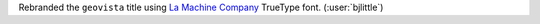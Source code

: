 Rebranded the ``geovista`` title using `La Machine Company <https://www.dafont.com/la-machine-company.font>`__
TrueType font. (:user:`bjlittle`)
